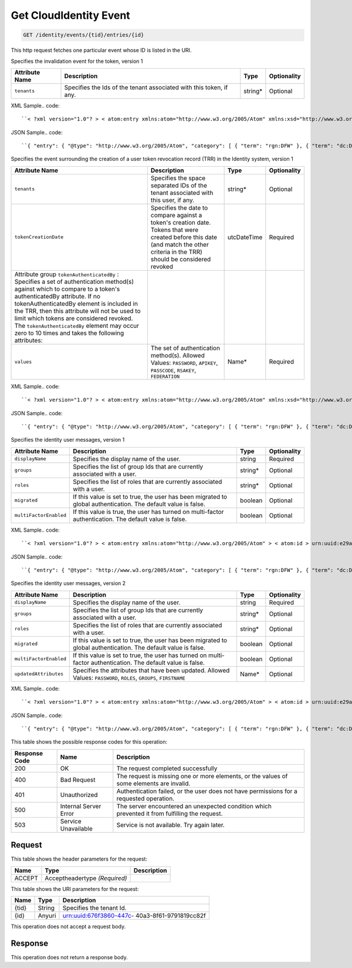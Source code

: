 
.. THIS OUTPUT IS GENERATED FROM THE WADL. DO NOT EDIT.

.. _get-get-cloudidentity-event-identity-events-tid-entries-id:

Get CloudIdentity Event
^^^^^^^^^^^^^^^^^^^^^^^^^^^^^^^^^^^^^^^^^^^^^^^^^^^^^^^^^^^^^^^^^^^^^^^^^^^^^^^^

.. code::

    GET /identity/events/{tid}/entries/{id}

This http request fetches one particular event whose ID is listed in the URI.

Specifies the invalidation event for the token, version 1


+-------------------+-------------------+-------------------+------------------+
|Attribute Name     |Description        |Type               |Optionality       |
+===================+===================+===================+==================+
|``tenants``        |Specifies the Ids  |string*            |Optional          |
|                   |of the tenant      |                   |                  |
|                   |associated with    |                   |                  |
|                   |this token, if any.|                   |                  |
+-------------------+-------------------+-------------------+------------------+
XML Sample.. code::

``< ?xml version="1.0"? > < atom:entry xmlns:atom="http://www.w3.org/2005/Atom" xmlns:xsd="http://www.w3.org/2001/XMLSchema" xmlns="http://www.w3.org/2001/XMLSchema" > < atom:id > urn:uuid:e53d007a-fc23-11e1-975c-cfa6b29bb814 < /atom:id > < atom:category term="rgn:DFW"/ > < atom:category term="dc:DFW1"/ > < atom:category term="rid:4a2b42f4-6c63-11e1-815b-7fcbcf67f549"/ > < atom:category term="cloudidentity.token.token.delete"/ > < atom:category term="type:cloudidentity.token.token.delete"/ > < atom:title > CloudIdentity < /atom:title > < atom:content type="application/xml" > < event xmlns="http://docs.rackspace.com/core/event" xmlns:sample="http://docs.rackspace.com/event/identity/token" id="e53d007a-fc23-11e1-975c-cfa6b29bb814" version="1" tenantId="5914283" resourceId="4a2b42f4-6c63-11e1-815b-7fcbcf67f549" eventTime="2013-03-15T11:51:11Z" type="DELETE" dataCenter="DFW1" region="DFW" > < sample:product serviceCode="CloudIdentity" version="1" resourceType="TOKEN" tenants="1234 tenant2 3882"/ > < /event > < /atom:content > < atom:link href="https://ord.feeds.api.rackspacecloud.com/identity/events/entries/urn:uuid:e53d007a-fc23-11e1-975c-cfa6b29bb814" rel="self"/ > < atom:updated > 2013-03-01T19:42:35.507Z < /atom:updated > < atom:published > 2013-03-01T19:42:35.507 < /atom:published > < /atom:entry >`` 




JSON Sample.. code::

``{ "entry": { "@type": "http://www.w3.org/2005/Atom", "category": [ { "term": "rgn:DFW" }, { "term": "dc:DFW1" }, { "term": "rid:4a2b42f4-6c63-11e1-815b-7fcbcf67f549" }, { "term": "cloudidentity.token.token.delete" }, { "term": "type:cloudidentity.token.token.delete" } ], "content": { "event": { "@type": "http://docs.rackspace.com/core/event", "dataCenter": "DFW1", "eventTime": "2013-03-15T11:51:11Z", "id": "e53d007a-fc23-11e1-975c-cfa6b29bb814", "product": { "@type": "http://docs.rackspace.com/event/identity/token", "resourceType": "TOKEN", "serviceCode": "CloudIdentity", "tenants": "1234 tenant2 3882", "version": "1" }, "region": "DFW", "resourceId": "4a2b42f4-6c63-11e1-815b-7fcbcf67f549", "tenantId": "5914283", "type": "DELETE", "version": "1" } }, "id": "urn:uuid:e53d007a-fc23-11e1-975c-cfa6b29bb814", "link": [ { "href": "https://ord.feeds.api.rackspacecloud.com/identity/events/entries/urn:uuid:e53d007a-fc23-11e1-975c-cfa6b29bb814", "rel": "self" } ], "published": "2013-03-01T19:42:35.507", "title": "CloudIdentity", "updated": "2013-03-01T19:42:35.507Z" } }`` 




Specifies the event surrounding the creation of a user token revocation record (TRR) in the Identity system, version 1


+--------------------------+-----------------+----------------+----------------+
|Attribute Name            |Description      |Type            |Optionality     |
+==========================+=================+================+================+
|``tenants``               |Specifies the    |string*         |Optional        |
|                          |space separated  |                |                |
|                          |IDs of the       |                |                |
|                          |tenant           |                |                |
|                          |associated with  |                |                |
|                          |this user, if    |                |                |
|                          |any.             |                |                |
+--------------------------+-----------------+----------------+----------------+
|``tokenCreationDate``     |Specifies the    |utcDateTime     |Required        |
|                          |date to compare  |                |                |
|                          |against a        |                |                |
|                          |token's creation |                |                |
|                          |date. Tokens     |                |                |
|                          |that were        |                |                |
|                          |created before   |                |                |
|                          |this date (and   |                |                |
|                          |match the other  |                |                |
|                          |criteria in the  |                |                |
|                          |TRR) should be   |                |                |
|                          |considered       |                |                |
|                          |revoked          |                |                |
+--------------------------+-----------------+----------------+----------------+
|Attribute group           |                 |                |                |
|``tokenAuthenticatedBy``  |                 |                |                |
|: Specifies a set of      |                 |                |                |
|authentication method(s)  |                 |                |                |
|against which to compare  |                 |                |                |
|to a token's              |                 |                |                |
|authenticatedBy           |                 |                |                |
|attribute. If no          |                 |                |                |
|tokenAuthenticatedBy      |                 |                |                |
|element is included in    |                 |                |                |
|the TRR, then this        |                 |                |                |
|attribute will not be     |                 |                |                |
|used to limit which       |                 |                |                |
|tokens are considered     |                 |                |                |
|revoked. The              |                 |                |                |
|``tokenAuthenticatedBy``  |                 |                |                |
|element may occur zero to |                 |                |                |
|10 times and takes the    |                 |                |                |
|following attributes:     |                 |                |                |
+--------------------------+-----------------+----------------+----------------+
|``values``                |The set of       |Name*           |Required        |
|                          |authentication   |                |                |
|                          |method(s).       |                |                |
|                          |Allowed Values:  |                |                |
|                          |``PASSWORD``,    |                |                |
|                          |``APIKEY``,      |                |                |
|                          |``PASSCODE``,    |                |                |
|                          |``RSAKEY``,      |                |                |
|                          |``FEDERATION``   |                |                |
+--------------------------+-----------------+----------------+----------------+
XML Sample.. code::

``< ?xml version="1.0"? > < atom:entry xmlns:atom="http://www.w3.org/2005/Atom" xmlns:xsd="http://www.w3.org/2001/XMLSchema" xmlns="http://www.w3.org/2001/XMLSchema" > < atom:id > urn:uuid:e53d007a-fc23-11e1-975c-cfa6b29bb814 < /atom:id > < atom:category term="rgn:DFW"/ > < atom:category term="dc:DFW1"/ > < atom:category term="rid:4a2b42f4-6c63-11e1-815b-7fcbcf67f549"/ > < atom:category term="cloudidentity.user.trr_user.delete"/ > < atom:category term="type:cloudidentity.user.trr_user.delete"/ > < atom:title > CloudIdentity < /atom:title > < atom:content type="application/xml" > < event xmlns="http://docs.rackspace.com/core/event" xmlns:sample="http://docs.rackspace.com/event/identity/trr/user" id="e53d007a-fc23-11e1-975c-cfa6b29bb814" version="2" resourceId="4a2b42f4-6c63-11e1-815b-7fcbcf67f549" eventTime="2013-03-15T11:51:11Z" type="DELETE" dataCenter="DFW1" region="DFW" > < sample:product serviceCode="CloudIdentity" version="1" resourceType="TRR_USER" tokenCreationDate="2013-09-26T15:32:00Z" > < sample:tokenAuthenticatedBy values="PASSWORD APIKEY"/ > < /sample:product > < /event > < /atom:content > < atom:link href="https://ord.feeds.api.rackspacecloud.com/identity/events/entries/urn:uuid:e53d007a-fc23-11e1-975c-cfa6b29bb814" rel="self"/ > < atom:updated > 2013-03-01T19:42:35.507Z < /atom:updated > < atom:published > 2013-03-01T19:42:35.507 < /atom:published > < /atom:entry >`` 




JSON Sample.. code::

``{ "entry": { "@type": "http://www.w3.org/2005/Atom", "category": [ { "term": "rgn:DFW" }, { "term": "dc:DFW1" }, { "term": "rid:4a2b42f4-6c63-11e1-815b-7fcbcf67f549" }, { "term": "cloudidentity.user.trr_user.delete" }, { "term": "type:cloudidentity.user.trr_user.delete" } ], "link": [ { "href": "https://ord.feeds.api.rackspacecloud.com/identity/events/entries/urn:uuid:e53d007a-fc23-11e1-975c-cfa6b29bb814", "rel": "self" } ], "id": "urn:uuid:e53d007a-fc23-11e1-975c-cfa6b29bb814", "title": "CloudIdentity", "content": { "event": { "@type": "http://docs.rackspace.com/core/event", "id": "e53d007a-fc23-11e1-975c-cfa6b29bb814", "version": "2", "resourceId": "4a2b42f4-6c63-11e1-815b-7fcbcf67f549", "eventTime": "2013-03-15T11:51:11Z", "type": "DELETE", "dataCenter": "DFW1", "region": "DFW", "product": { "@type": "http://docs.rackspace.com/event/identity/trr/user", "serviceCode": "CloudIdentity", "version": "1", "resourceType": "TRR_USER", "tokenCreationDate": "2013-09-26T15:32:00Z", "tokenAuthenticatedBy": { "values": "PASSWORD APIKEY" } } } }, "updated": "2013-03-01T19:42:35.507Z", "published": "2013-03-01T19:42:35.507" } }`` 




Specifies the identity user messages, version 1


+-----------------------+------------------+-----------------+-----------------+
|Attribute Name         |Description       |Type             |Optionality      |
+=======================+==================+=================+=================+
|``displayName``        |Specifies the     |string           |Required         |
|                       |display name of   |                 |                 |
|                       |the user.         |                 |                 |
+-----------------------+------------------+-----------------+-----------------+
|``groups``             |Specifies the     |string*          |Optional         |
|                       |list of group Ids |                 |                 |
|                       |that are          |                 |                 |
|                       |currently         |                 |                 |
|                       |associated with a |                 |                 |
|                       |user.             |                 |                 |
+-----------------------+------------------+-----------------+-----------------+
|``roles``              |Specifies the     |string*          |Optional         |
|                       |list of roles     |                 |                 |
|                       |that are          |                 |                 |
|                       |currently         |                 |                 |
|                       |associated with a |                 |                 |
|                       |user.             |                 |                 |
+-----------------------+------------------+-----------------+-----------------+
|``migrated``           |If this value is  |boolean          |Optional         |
|                       |set to true, the  |                 |                 |
|                       |user has been     |                 |                 |
|                       |migrated to       |                 |                 |
|                       |global            |                 |                 |
|                       |authentication.   |                 |                 |
|                       |The default value |                 |                 |
|                       |is false.         |                 |                 |
+-----------------------+------------------+-----------------+-----------------+
|``multiFactorEnabled`` |If this value is  |boolean          |Optional         |
|                       |true, the user    |                 |                 |
|                       |has turned on     |                 |                 |
|                       |multi-factor      |                 |                 |
|                       |authentication.   |                 |                 |
|                       |The default value |                 |                 |
|                       |is false.         |                 |                 |
+-----------------------+------------------+-----------------+-----------------+
XML Sample.. code::

``< ?xml version="1.0"? > < atom:entry xmlns:atom="http://www.w3.org/2005/Atom" > < atom:id > urn:uuid:e29ac1ca-fd06-11e1-a80c-bb58fc4a6929 < /atom:id > < atom:category term="rgn:DFW"/ > < atom:category term="dc:DFW1"/ > < atom:category term="rid:10031728"/ > < atom:category term="tid:123456"/ > < atom:category term="cloudidentity.user.user.suspend"/ > < atom:category term="type:cloudidentity.user.user.suspend"/ > < atom:title type="text" > Identity Event < /atom:title > < atom:content type="application/xml" > < event xmlns="http://docs.rackspace.com/core/event" xmlns:id="http://docs.rackspace.com/event/identity/user" dataCenter="DFW1" environment="PROD" eventTime="2012-09-15T11:51:11Z" tenantId="123456" id="e29ac1ca-fd06-11e1-a80c-bb58fc4a6929" region="DFW" resourceId="10031728" resourceName="testuser" type="SUSPEND" version="1" > < id:product displayName="testUser" migrated="true" resourceType="USER" serviceCode="CloudIdentity" version="1"/ > < /event > < /atom:content > < atom:link href="https://ord.feeds.api.rackspacecloud.com/identity/events/entries/urn:uuid:e29ac1ca-fd06-11e1-a80c-bb58fc4a6929" rel="self"/ > < atom:updated > 2013-02-28T19:48:28.301Z < /atom:updated > < atom:published > 2013-02-28T19:48:28.301Z < /atom:published > < /atom:entry >`` 




JSON Sample.. code::

``{ "entry": { "@type": "http://www.w3.org/2005/Atom", "category": [ { "term": "rgn:DFW" }, { "term": "dc:DFW1" }, { "term": "rid:10031728" }, { "term": "tid:123456" }, { "term": "cloudidentity.user.user.suspend" }, { "term": "type:cloudidentity.user.user.suspend" } ], "content": { "event": { "@type": "http://docs.rackspace.com/core/event", "dataCenter": "DFW1", "environment": "PROD", "eventTime": "2012-09-15T11:51:11Z", "id": "e29ac1ca-fd06-11e1-a80c-bb58fc4a6929", "product": { "@type": "http://docs.rackspace.com/event/identity/user", "displayName": "testUser", "migrated": true, "resourceType": "USER", "serviceCode": "CloudIdentity", "version": "1" }, "region": "DFW", "resourceId": "10031728", "resourceName": "testuser", "tenantId": "123456", "type": "SUSPEND", "version": "1" } }, "id": "urn:uuid:e29ac1ca-fd06-11e1-a80c-bb58fc4a6929", "link": [ { "href": "https://ord.feeds.api.rackspacecloud.com/identity/events/entries/urn:uuid:e29ac1ca-fd06-11e1-a80c-bb58fc4a6929", "rel": "self" } ], "published": "2013-02-28T19:48:28.301Z", "title": { "@text": "Identity Event", "type": "text" }, "updated": "2013-02-28T19:48:28.301Z" } }`` 




Specifies the identity user messages, version 2


+-----------------------+------------------+-----------------+-----------------+
|Attribute Name         |Description       |Type             |Optionality      |
+=======================+==================+=================+=================+
|``displayName``        |Specifies the     |string           |Required         |
|                       |display name of   |                 |                 |
|                       |the user.         |                 |                 |
+-----------------------+------------------+-----------------+-----------------+
|``groups``             |Specifies the     |string*          |Optional         |
|                       |list of group Ids |                 |                 |
|                       |that are          |                 |                 |
|                       |currently         |                 |                 |
|                       |associated with a |                 |                 |
|                       |user.             |                 |                 |
+-----------------------+------------------+-----------------+-----------------+
|``roles``              |Specifies the     |string*          |Optional         |
|                       |list of roles     |                 |                 |
|                       |that are          |                 |                 |
|                       |currently         |                 |                 |
|                       |associated with a |                 |                 |
|                       |user.             |                 |                 |
+-----------------------+------------------+-----------------+-----------------+
|``migrated``           |If this value is  |boolean          |Optional         |
|                       |set to true, the  |                 |                 |
|                       |user has been     |                 |                 |
|                       |migrated to       |                 |                 |
|                       |global            |                 |                 |
|                       |authentication.   |                 |                 |
|                       |The default value |                 |                 |
|                       |is false.         |                 |                 |
+-----------------------+------------------+-----------------+-----------------+
|``multiFactorEnabled`` |If this value is  |boolean          |Optional         |
|                       |set to true, the  |                 |                 |
|                       |user has turned   |                 |                 |
|                       |on multi-factor   |                 |                 |
|                       |authentication.   |                 |                 |
|                       |The default value |                 |                 |
|                       |is false.         |                 |                 |
+-----------------------+------------------+-----------------+-----------------+
|``updatedAttributes``  |Specifies the     |Name*            |Optional         |
|                       |attributes that   |                 |                 |
|                       |have been         |                 |                 |
|                       |updated. Allowed  |                 |                 |
|                       |Values:           |                 |                 |
|                       |``PASSWORD``,     |                 |                 |
|                       |``ROLES``,        |                 |                 |
|                       |``GROUPS``,       |                 |                 |
|                       |``FIRSTNAME``     |                 |                 |
+-----------------------+------------------+-----------------+-----------------+
XML Sample.. code::

``< ?xml version="1.0"? > < atom:entry xmlns:atom="http://www.w3.org/2005/Atom" > < atom:id > urn:uuid:e29ac1ca-fd06-11e1-a80c-bb58fc4a6929 < /atom:id > < atom:category term="rgn:DFW"/ > < atom:category term="dc:DFW1"/ > < atom:category term="rid:10031728"/ > < atom:category term="tid:123456"/ > < atom:category term="cloudidentity.user.user.update"/ > < atom:category term="type:cloudidentity.user.user.update"/ > < atom:category term="updatedAttributes:GROUPS"/ > < atom:title type="text" > Identity Event < /atom:title > < atom:content type="application/xml" > < event xmlns="http://docs.rackspace.com/core/event" xmlns:id="http://docs.rackspace.com/event/identity/user" dataCenter="DFW1" environment="PROD" eventTime="2012-09-19T11:11:11Z" tenantId="123456" id="e29ac1ca-fd06-11e1-a80c-bb58fc4a6929" region="DFW" resourceId="10031728" resourceName="testuser" type="UPDATE" version="1" > < id:product displayName="testUser" groups="group1 group2 group3" migrated="false" multiFactorEnabled="false" resourceType="USER" roles="admin RAX:admin role3" serviceCode="CloudIdentity" updatedAttributes="GROUPS" version="2"/ > < /event > < /atom:content > < atom:link href="https://ord.feeds.api.rackspacecloud.com/identity/events/entries/urn:uuid:e29ac1ca-fd06-11e1-a80c-bb58fc4a6929" rel="self"/ > < atom:updated > 2014-03-03T14:53:15.880Z < /atom:updated > < atom:published > 2014-03-03T14:53:15.880Z < /atom:published > < /atom:entry >`` 




JSON Sample.. code::

``{ "entry": { "@type": "http://www.w3.org/2005/Atom", "category": [ { "term": "rgn:DFW" }, { "term": "dc:DFW1" }, { "term": "rid:10031728" }, { "term": "tid:123456" }, { "term": "cloudidentity.user.user.update" }, { "term": "type:cloudidentity.user.user.update" }, { "term": "updatedAttributes:GROUPS" } ], "content": { "event": { "@type": "http://docs.rackspace.com/core/event", "dataCenter": "DFW1", "environment": "PROD", "eventTime": "2012-09-19T11:11:11Z", "id": "e29ac1ca-fd06-11e1-a80c-bb58fc4a6929", "product": { "@type": "http://docs.rackspace.com/event/identity/user", "displayName": "testUser", "groups": "group1 group2 group3", "migrated": false, "multiFactorEnabled": false, "resourceType": "USER", "roles": "admin RAX:admin role3", "serviceCode": "CloudIdentity", "updatedAttributes": "GROUPS", "version": "2" }, "region": "DFW", "resourceId": "10031728", "resourceName": "testuser", "tenantId": "123456", "type": "UPDATE", "version": "1" } }, "id": "urn:uuid:e29ac1ca-fd06-11e1-a80c-bb58fc4a6929", "link": [ { "href": "https://ord.feeds.api.rackspacecloud.com/identity/events/entries/urn:uuid:e29ac1ca-fd06-11e1-a80c-bb58fc4a6929", "rel": "self" } ], "published": "2014-03-03T14:53:15.880Z", "title": { "@text": "Identity Event", "type": "text" }, "updated": "2014-03-03T14:53:15.880Z" } }`` 






This table shows the possible response codes for this operation:


+--------------------------+-------------------------+-------------------------+
|Response Code             |Name                     |Description              |
+==========================+=========================+=========================+
|200                       |OK                       |The request completed    |
|                          |                         |successfully             |
+--------------------------+-------------------------+-------------------------+
|400                       |Bad Request              |The request is missing   |
|                          |                         |one or more elements, or |
|                          |                         |the values of some       |
|                          |                         |elements are invalid.    |
+--------------------------+-------------------------+-------------------------+
|401                       |Unauthorized             |Authentication failed,   |
|                          |                         |or the user does not     |
|                          |                         |have permissions for a   |
|                          |                         |requested operation.     |
+--------------------------+-------------------------+-------------------------+
|500                       |Internal Server Error    |The server encountered   |
|                          |                         |an unexpected condition  |
|                          |                         |which prevented it from  |
|                          |                         |fulfilling the request.  |
+--------------------------+-------------------------+-------------------------+
|503                       |Service Unavailable      |Service is not           |
|                          |                         |available. Try again     |
|                          |                         |later.                   |
+--------------------------+-------------------------+-------------------------+


Request
""""""""""""""""


This table shows the header parameters for the request:

+--------------------------+-------------------------+-------------------------+
|Name                      |Type                     |Description              |
+==========================+=========================+=========================+
|ACCEPT                    |Acceptheadertype         |                         |
|                          |*(Required)*             |                         |
+--------------------------+-------------------------+-------------------------+




This table shows the URI parameters for the request:

+--------------------------+-------------------------+-------------------------+
|Name                      |Type                     |Description              |
+==========================+=========================+=========================+
|{tid}                     |String                   |Specifies the tenant Id. |
+--------------------------+-------------------------+-------------------------+
|{id}                      |Anyuri                   |urn:uuid:676f3860-447c-  |
|                          |                         |40a3-8f61-9791819cc82f   |
+--------------------------+-------------------------+-------------------------+





This operation does not accept a request body.




Response
""""""""""""""""






This operation does not return a response body.




